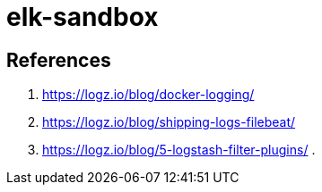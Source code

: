 = elk-sandbox


== References

. https://logz.io/blog/docker-logging/
. https://logz.io/blog/shipping-logs-filebeat/
. https://logz.io/blog/5-logstash-filter-plugins/
. 
